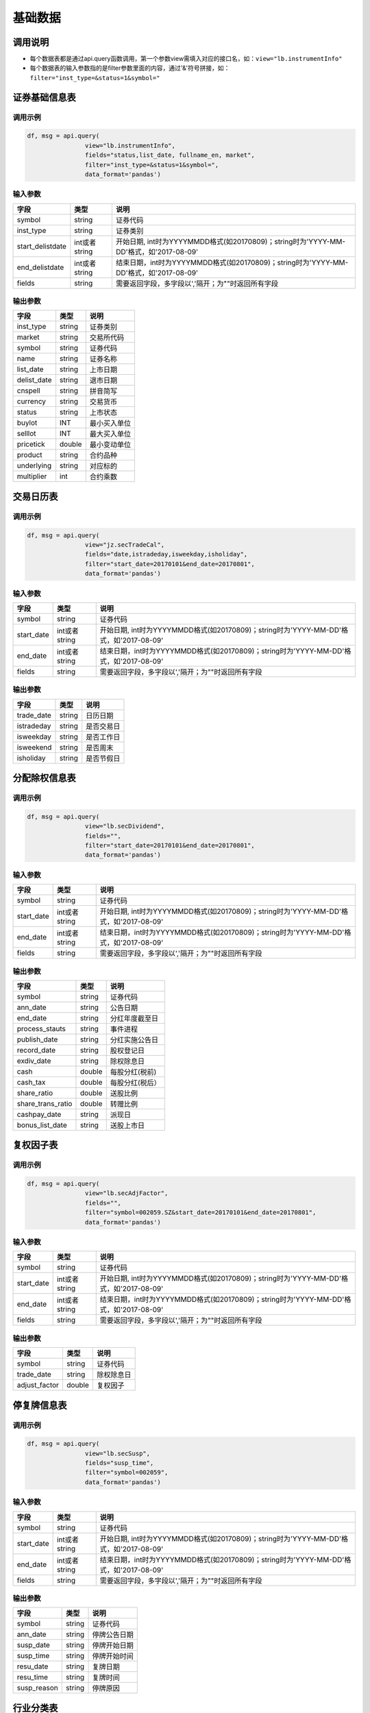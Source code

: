 基础数据
========

调用说明
--------

-  每个数据表都是通过api.query函数调用，第一个参数view需填入对应的接口名，如：\ ``view="lb.instrumentInfo"``
-  每个数据表的输入参数指的是filter参数里面的内容，通过'&'符号拼接，如：\ ``filter="inst_type=&status=1&symbol="``

证券基础信息表
--------------

调用示例
~~~~~~~~

.. code:: python

    df, msg = api.query(
                    view="lb.instrumentInfo", 
                    fields="status,list_date, fullname_en, market", 
                    filter="inst_type=&status=1&symbol=", 
                    data_format='pandas')

输入参数
~~~~~~~~

+---------------------+-----------------+-----------------------------------------------------------------------------------------+
| 字段                | 类型            | 说明                                                                                    |
+=====================+=================+=========================================================================================+
| symbol              | string          | 证券代码                                                                                |
+---------------------+-----------------+-----------------------------------------------------------------------------------------+
| inst\_type          | string          | 证券类别                                                                                |
+---------------------+-----------------+-----------------------------------------------------------------------------------------+
| start\_delistdate   | int或者string   | 开始日期, int时为YYYYMMDD格式(如20170809)；string时为'YYYY-MM-DD'格式，如'2017-08-09'   |
+---------------------+-----------------+-----------------------------------------------------------------------------------------+
| end\_delistdate     | int或者string   | 结束日期，int时为YYYYMMDD格式(如20170809)；string时为'YYYY-MM-DD'格式，如'2017-08-09'   |
+---------------------+-----------------+-----------------------------------------------------------------------------------------+
| fields              | string          | 需要返回字段，多字段以','隔开；为""时返回所有字段                                       |
+---------------------+-----------------+-----------------------------------------------------------------------------------------+

输出参数
~~~~~~~~

+----------------+----------+----------------+
| 字段           | 类型     | 说明           |
+================+==========+================+
| inst\_type     | string   | 证券类别       |
+----------------+----------+----------------+
| market         | string   | 交易所代码     |
+----------------+----------+----------------+
| symbol         | string   | 证券代码       |
+----------------+----------+----------------+
| name           | string   | 证券名称       |
+----------------+----------+----------------+
| list\_date     | string   | 上市日期       |
+----------------+----------+----------------+
| delist\_date   | string   | 退市日期       |
+----------------+----------+----------------+
| cnspell        | string   | 拼音简写       |
+----------------+----------+----------------+
| currency       | string   | 交易货币       |
+----------------+----------+----------------+
| status         | string   | 上市状态       |
+----------------+----------+----------------+
| buylot         | INT      | 最小买入单位   |
+----------------+----------+----------------+
| selllot        | INT      | 最大买入单位   |
+----------------+----------+----------------+
| pricetick      | double   | 最小变动单位   |
+----------------+----------+----------------+
| product        | string   | 合约品种       |
+----------------+----------+----------------+
| underlying     | string   | 对应标的       |
+----------------+----------+----------------+
| multiplier     | int      | 合约乘数       |
+----------------+----------+----------------+

交易日历表
----------

调用示例
~~~~~~~~

.. code:: python

    df, msg = api.query(
                    view="jz.secTradeCal", 
                    fields="date,istradeday,isweekday,isholiday", 
                    filter="start_date=20170101&end_date=20170801", 
                    data_format='pandas')

输入参数
~~~~~~~~

+---------------+-----------------+-----------------------------------------------------------------------------------------+
| 字段          | 类型            | 说明                                                                                    |
+===============+=================+=========================================================================================+
| symbol        | string          | 证券代码                                                                                |
+---------------+-----------------+-----------------------------------------------------------------------------------------+
| start\_date   | int或者string   | 开始日期, int时为YYYYMMDD格式(如20170809)；string时为'YYYY-MM-DD'格式，如'2017-08-09'   |
+---------------+-----------------+-----------------------------------------------------------------------------------------+
| end\_date     | int或者string   | 结束日期，int时为YYYYMMDD格式(如20170809)；string时为'YYYY-MM-DD'格式，如'2017-08-09'   |
+---------------+-----------------+-----------------------------------------------------------------------------------------+
| fields        | string          | 需要返回字段，多字段以','隔开；为""时返回所有字段                                       |
+---------------+-----------------+-----------------------------------------------------------------------------------------+

输出参数
~~~~~~~~

+---------------+----------+--------------+
| 字段          | 类型     | 说明         |
+===============+==========+==============+
| trade\_date   | string   | 日历日期     |
+---------------+----------+--------------+
| istradeday    | string   | 是否交易日   |
+---------------+----------+--------------+
| isweekday     | string   | 是否工作日   |
+---------------+----------+--------------+
| isweekend     | string   | 是否周末     |
+---------------+----------+--------------+
| isholiday     | string   | 是否节假日   |
+---------------+----------+--------------+

分配除权信息表
--------------

调用示例
~~~~~~~~

.. code:: python

    df, msg = api.query(
                    view="lb.secDividend", 
                    fields="", 
                    filter="start_date=20170101&end_date=20170801", 
                    data_format='pandas')

输入参数
~~~~~~~~

+---------------+-----------------+-----------------------------------------------------------------------------------------+
| 字段          | 类型            | 说明                                                                                    |
+===============+=================+=========================================================================================+
| symbol        | string          | 证券代码                                                                                |
+---------------+-----------------+-----------------------------------------------------------------------------------------+
| start\_date   | int或者string   | 开始日期, int时为YYYYMMDD格式(如20170809)；string时为'YYYY-MM-DD'格式，如'2017-08-09'   |
+---------------+-----------------+-----------------------------------------------------------------------------------------+
| end\_date     | int或者string   | 结束日期，int时为YYYYMMDD格式(如20170809)；string时为'YYYY-MM-DD'格式，如'2017-08-09'   |
+---------------+-----------------+-----------------------------------------------------------------------------------------+
| fields        | string          | 需要返回字段，多字段以','隔开；为""时返回所有字段                                       |
+---------------+-----------------+-----------------------------------------------------------------------------------------+

输出参数
~~~~~~~~

+-----------------------+----------+-------------------+
| 字段                  | 类型     | 说明              |
+=======================+==========+===================+
| symbol                | string   | 证券代码          |
+-----------------------+----------+-------------------+
| ann\_date             | string   | 公告日期          |
+-----------------------+----------+-------------------+
| end\_date             | string   | 分红年度截至日    |
+-----------------------+----------+-------------------+
| process\_stauts       | string   | 事件进程          |
+-----------------------+----------+-------------------+
| publish\_date         | string   | 分红实施公告日    |
+-----------------------+----------+-------------------+
| record\_date          | string   | 股权登记日        |
+-----------------------+----------+-------------------+
| exdiv\_date           | string   | 除权除息日        |
+-----------------------+----------+-------------------+
| cash                  | double   | 每股分红(税前)    |
+-----------------------+----------+-------------------+
| cash\_tax             | double   | 每股分红(税后）   |
+-----------------------+----------+-------------------+
| share\_ratio          | double   | 送股比例          |
+-----------------------+----------+-------------------+
| share\_trans\_ratio   | double   | 转赠比例          |
+-----------------------+----------+-------------------+
| cashpay\_date         | string   | 派现日            |
+-----------------------+----------+-------------------+
| bonus\_list\_date     | string   | 送股上市日        |
+-----------------------+----------+-------------------+

复权因子表
----------

调用示例
~~~~~~~~

.. code:: python

    df, msg = api.query(
                    view="lb.secAdjFactor", 
                    fields="", 
                    filter="symbol=002059.SZ&start_date=20170101&end_date=20170801", 
                    data_format='pandas')

输入参数
~~~~~~~~

+---------------+-----------------+-----------------------------------------------------------------------------------------+
| 字段          | 类型            | 说明                                                                                    |
+===============+=================+=========================================================================================+
| symbol        | string          | 证券代码                                                                                |
+---------------+-----------------+-----------------------------------------------------------------------------------------+
| start\_date   | int或者string   | 开始日期, int时为YYYYMMDD格式(如20170809)；string时为'YYYY-MM-DD'格式，如'2017-08-09'   |
+---------------+-----------------+-----------------------------------------------------------------------------------------+
| end\_date     | int或者string   | 结束日期，int时为YYYYMMDD格式(如20170809)；string时为'YYYY-MM-DD'格式，如'2017-08-09'   |
+---------------+-----------------+-----------------------------------------------------------------------------------------+
| fields        | string          | 需要返回字段，多字段以','隔开；为""时返回所有字段                                       |
+---------------+-----------------+-----------------------------------------------------------------------------------------+

输出参数
~~~~~~~~

+------------------+----------+--------------+
| 字段             | 类型     | 说明         |
+==================+==========+==============+
| symbol           | string   | 证券代码     |
+------------------+----------+--------------+
| trade\_date      | string   | 除权除息日   |
+------------------+----------+--------------+
| adjust\_factor   | double   | 复权因子     |
+------------------+----------+--------------+

停复牌信息表
------------

调用示例
~~~~~~~~

.. code:: python

    df, msg = api.query(
                    view="lb.secSusp", 
                    fields="susp_time", 
                    filter="symbol=002059", 
                    data_format='pandas')

输入参数
~~~~~~~~

+---------------+-----------------+-----------------------------------------------------------------------------------------+
| 字段          | 类型            | 说明                                                                                    |
+===============+=================+=========================================================================================+
| symbol        | string          | 证券代码                                                                                |
+---------------+-----------------+-----------------------------------------------------------------------------------------+
| start\_date   | int或者string   | 开始日期, int时为YYYYMMDD格式(如20170809)；string时为'YYYY-MM-DD'格式，如'2017-08-09'   |
+---------------+-----------------+-----------------------------------------------------------------------------------------+
| end\_date     | int或者string   | 结束日期，int时为YYYYMMDD格式(如20170809)；string时为'YYYY-MM-DD'格式，如'2017-08-09'   |
+---------------+-----------------+-----------------------------------------------------------------------------------------+
| fields        | string          | 需要返回字段，多字段以','隔开；为""时返回所有字段                                       |
+---------------+-----------------+-----------------------------------------------------------------------------------------+

输出参数
~~~~~~~~

+----------------+----------+----------------+
| 字段           | 类型     | 说明           |
+================+==========+================+
| symbol         | string   | 证券代码       |
+----------------+----------+----------------+
| ann\_date      | string   | 停牌公告日期   |
+----------------+----------+----------------+
| susp\_date     | string   | 停牌开始日期   |
+----------------+----------+----------------+
| susp\_time     | string   | 停牌开始时间   |
+----------------+----------+----------------+
| resu\_date     | string   | 复牌日期       |
+----------------+----------+----------------+
| resu\_time     | string   | 复牌时间       |
+----------------+----------+----------------+
| susp\_reason   | string   | 停牌原因       |
+----------------+----------+----------------+

行业分类表
----------

调用示例
~~~~~~~~

.. code:: python

    df, msg = api.query(
                    view="lb.secIndustry", 
                    fields="", 
                    filter="industry1_name=金融&industry2_name=金融&industry_src=中证", 
                    data_format='pandas')

输入参数
~~~~~~~~

+-------------------+----------+-----------------------------------------------------+
| 字段              | 类型     | 说明                                                |
+===================+==========+=====================================================+
| symbol            | string   | 证券代码                                            |
+-------------------+----------+-----------------------------------------------------+
| industry1\_name   | string   | 一级行业名称 例如：钢铁                             |
+-------------------+----------+-----------------------------------------------------+
| industry2\_name   | string   | 二级行业名称                                        |
+-------------------+----------+-----------------------------------------------------+
| industry3\_name   | string   | 三级行业名称                                        |
+-------------------+----------+-----------------------------------------------------+
| industry4\_name   | string   | 四级行业名称                                        |
+-------------------+----------+-----------------------------------------------------+
| fields            | string   | 需要返回字段，多字段以','隔开；为""时返回所有字段   |
+-------------------+----------+-----------------------------------------------------+
| ! data\_format    | string   | 格式                                                |
+-------------------+----------+-----------------------------------------------------+

输出参数
~~~~~~~~

+-------------------+----------+----------------+
| 字段              | 类型     | 说明           |
+===================+==========+================+
| symbol            | string   | 证券代码       |
+-------------------+----------+----------------+
| industry\_src     | string   | 行业分类来源   |
+-------------------+----------+----------------+
| in\_date          | string   | 纳入日期       |
+-------------------+----------+----------------+
| out\_date         | string   | 剔除日期       |
+-------------------+----------+----------------+
| is\_new           | string   | 是否最新       |
+-------------------+----------+----------------+
| industry1\_code   | string   | 一级行业代码   |
+-------------------+----------+----------------+
| industry1\_name   | string   | 一级行业名称   |
+-------------------+----------+----------------+
| industry2\_code   | string   | 二级行业代码   |
+-------------------+----------+----------------+
| industry2\_name   | string   | 二级行业名称   |
+-------------------+----------+----------------+
| industry3\_code   | string   | 三级行业代码   |
+-------------------+----------+----------------+
| industry3\_name   | string   | 三级行业名称   |
+-------------------+----------+----------------+
| industry4\_code   | string   | 四级行业代码   |
+-------------------+----------+----------------+
| industry4\_name   | string   | 四级行业名称   |
+-------------------+----------+----------------+

常量参数表
----------

调用示例
~~~~~~~~

.. code:: python

    df, msg = api.query(
                    view="jz.sysConstants", 
                    fields="", 
                    filter="code_type=inst_type", 
                    data_format='pandas'
                    )

输入参数
~~~~~~~~

+--------------+----------+-----------------------------------------------------+
| 字段         | 类型     | 说明                                                |
+==============+==========+=====================================================+
| code\_type   | string   | 参数类型                                            |
+--------------+----------+-----------------------------------------------------+
| fields       | string   | 需要返回字段，多字段以','隔开；为""时返回所有字段   |
+--------------+----------+-----------------------------------------------------+

输出参数
~~~~~~~~

+--------------+----------+------------+
| 字段         | 类型     | 说明       |
+==============+==========+============+
| code\_type   | string   | 参数类型   |
+--------------+----------+------------+
| type\_name   | string   | 参数名称   |
+--------------+----------+------------+
| code         | string   | 参数代码   |
+--------------+----------+------------+
| value        | string   | 参数值     |
+--------------+----------+------------+

日行情估值表
------------

调用示例
~~~~~~~~

.. code:: python

    df, msg = api.query(
                    view="wd.secDailyIndicator",
                    fields='pb,net_assets,ncf,price_level',
                    filter='symbol=000063.SZ&start_date=20170605&end_date=20170701'
                    )

输入参数
~~~~~~~~

+---------------+-----------------+-----------------------------------------------------------------------------------------+
| 字段          | 类型            | 说明                                                                                    |
+===============+=================+=========================================================================================+
| symbol        | string          | 证券代码                                                                                |
+---------------+-----------------+-----------------------------------------------------------------------------------------+
| start\_date   | int或者string   | 开始日期, int时为YYYYMMDD格式(如20170809)；string时为'YYYY-MM-DD'格式，如'2017-08-09'   |
+---------------+-----------------+-----------------------------------------------------------------------------------------+
| end\_date     | int或者string   | 结束日期，int时为YYYYMMDD格式(如20170809)；string时为'YYYY-MM-DD'格式，如'2017-08-09'   |
+---------------+-----------------+-----------------------------------------------------------------------------------------+

输出参数
~~~~~~~~

+-------------------------------+----------+-----------------------------------+
| 字段                          | 类型     | 说明                              |
+===============================+==========+===================================+
| symbol                        | string   | 证券代码                          |
+-------------------------------+----------+-----------------------------------+
| trade\_date                   | string   | 交易日期                          |
+-------------------------------+----------+-----------------------------------+
| total\_mv                     | double   | 当日总市值                        |
+-------------------------------+----------+-----------------------------------+
| float\_mv                     | double   | 当日流通市值                      |
+-------------------------------+----------+-----------------------------------+
| pe                            | double   | 市盈率                            |
+-------------------------------+----------+-----------------------------------+
| pb\_new                       | double   | 市净率                            |
+-------------------------------+----------+-----------------------------------+
| pe\_ttm                       | double   | 市盈率TTM                         |
+-------------------------------+----------+-----------------------------------+
| pcf\_ocf                      | double   | 市现率(PCF,经营现金流)            |
+-------------------------------+----------+-----------------------------------+
| pcf\_ocfttm                   | double   | 市现率(PCF,经营现金流TTM)         |
+-------------------------------+----------+-----------------------------------+
| pcf\_ncf                      | double   | 市现率(PCF,现金净流量)            |
+-------------------------------+----------+-----------------------------------+
| pcf\_ncfttm                   | double   | 市现率(PCF,现金净流量TTM)         |
+-------------------------------+----------+-----------------------------------+
| ps                            | double   | 市销率(PS)                        |
+-------------------------------+----------+-----------------------------------+
| ps\_ttm                       | double   | 市销率(PS,TTM)                    |
+-------------------------------+----------+-----------------------------------+
| turnoverratio                 | double   | 换手率                            |
+-------------------------------+----------+-----------------------------------+
| freeturnover                  | double   | 换手率(自由流通股本)              |
+-------------------------------+----------+-----------------------------------+
| total\_share                  | double   | 当日总股本                        |
+-------------------------------+----------+-----------------------------------+
| float\_share                  | double   | 当日流通股本                      |
+-------------------------------+----------+-----------------------------------+
| close                         | double   | 当日收盘价                        |
+-------------------------------+----------+-----------------------------------+
| price\_div\_dps               | double   | 股价/每股派息                     |
+-------------------------------+----------+-----------------------------------+
| free\_share                   | double   | 当日自由流通股本                  |
+-------------------------------+----------+-----------------------------------+
| profit\_ttm                   | double   | 归属母公司净利润(TTM)             |
+-------------------------------+----------+-----------------------------------+
| profit\_lyr                   | double   | 归属母公司净利润(LYR)             |
+-------------------------------+----------+-----------------------------------+
| net\_assets                   | double   | 当日净资产                        |
+-------------------------------+----------+-----------------------------------+
| cash\_flows\_oper\_act\_ttm   | double   | 经营活动产生的现金流量净额(TTM)   |
+-------------------------------+----------+-----------------------------------+
| cash\_flows\_oper\_act\_lyr   | double   | 经营活动产生的现金流量净额(LYR)   |
+-------------------------------+----------+-----------------------------------+
| operrev\_ttm                  | double   | 营业收入(TTM)                     |
+-------------------------------+----------+-----------------------------------+
| operrev\_lyr                  | double   | 营业收入(LYR)                     |
+-------------------------------+----------+-----------------------------------+
| limit\_status                 | Int      | 涨跌停状态                        |
+-------------------------------+----------+-----------------------------------+

资产负债表
----------

调用示例
~~~~~~~~

.. code:: python

    df, msg = api.query(
                    view="lb.balanceSheet", 
                    fields="", 
                    filter="symbol=002636.SZ",
                    data_format='pandas')

输入参数
~~~~~~~~

+---------------------+----------+--------------------+
| 字段                | 类型     | 说明               |
+=====================+==========+====================+
| symbol              | string   | 证券代码           |
+---------------------+----------+--------------------+
| start\_date         | string   | 公告开始日期       |
+---------------------+----------+--------------------+
| end\_date           | string   | 公告结束日期       |
+---------------------+----------+--------------------+
| comp\_type\_code    | string   | 公司类型代码       |
+---------------------+----------+--------------------+
| start\_actdate      | string   | 实际公告开始日期   |
+---------------------+----------+--------------------+
| end\_actdate        | string   | 实际公告结束日期   |
+---------------------+----------+--------------------+
| start\_reportdate   | string   | 报告期开始日期     |
+---------------------+----------+--------------------+
| start\_reportdate   | string   | 报告期结束日期     |
+---------------------+----------+--------------------+
| report\_type        | string   | 报表类型           |
+---------------------+----------+--------------------+
| update\_flag        | int      | 数据更新标记       |
+---------------------+----------+--------------------+

输出参数
~~~~~~~~

+---------------------------------------+----------+------------------------------------+
| 字段                                  | 类型     | 说明                               |
+=======================================+==========+====================================+
| symbol                                | string   | 证券代码                           |
+---------------------------------------+----------+------------------------------------+
| ann\_date                             | string   | 公告日期                           |
+---------------------------------------+----------+------------------------------------+
| comp\_type\_code                      | string   | 公司类型代码                       |
+---------------------------------------+----------+------------------------------------+
| act\_ann\_date                        | string   | 实际公告日期                       |
+---------------------------------------+----------+------------------------------------+
| report\_date                          | string   | 报告期                             |
+---------------------------------------+----------+------------------------------------+
| report\_type                          | string   | 报表类型                           |
+---------------------------------------+----------+------------------------------------+
| currency                              | string   | 货币代码                           |
+---------------------------------------+----------+------------------------------------+
| monetary\_cap                         | double   | 货币资金                           |
+---------------------------------------+----------+------------------------------------+
| tradable\_assets                      | double   | 交易性金融资产                     |
+---------------------------------------+----------+------------------------------------+
| notes\_rcv                            | double   | 应收票据                           |
+---------------------------------------+----------+------------------------------------+
| acct\_rcv                             | double   | 应收账款                           |
+---------------------------------------+----------+------------------------------------+
| other\_rcv                            | double   | 其他应收款                         |
+---------------------------------------+----------+------------------------------------+
| pre\_pay                              | double   | 预付款项                           |
+---------------------------------------+----------+------------------------------------+
| dvd\_rcv                              | double   | 应收股利                           |
+---------------------------------------+----------+------------------------------------+
| int\_rcv                              | double   | 应收利息                           |
+---------------------------------------+----------+------------------------------------+
| inventories                           | double   | 存货                               |
+---------------------------------------+----------+------------------------------------+
| consumptive\_assets                   | double   | 消耗性生物资产                     |
+---------------------------------------+----------+------------------------------------+
| deferred\_exp                         | double   | 待摊费用                           |
+---------------------------------------+----------+------------------------------------+
| noncur\_assets\_due\_1y               | double   | 一年内到期的非流动资产             |
+---------------------------------------+----------+------------------------------------+
| settle\_rsrv                          | double   | 结算备付金                         |
+---------------------------------------+----------+------------------------------------+
| loans\_to\_banks                      | double   | 拆出资金                           |
+---------------------------------------+----------+------------------------------------+
| prem\_rcv                             | double   | 应收保费                           |
+---------------------------------------+----------+------------------------------------+
| rcv\_from\_reinsurer                  | double   | 应收分保账款                       |
+---------------------------------------+----------+------------------------------------+
| rcv\_from\_ceded\_insur\_cont\_rsrv   | double   | 应收分保合同准备金                 |
+---------------------------------------+----------+------------------------------------+
| red\_monetary\_cap\_for\_sale         | double   | 买入返售金融资产                   |
+---------------------------------------+----------+------------------------------------+
| other\_cur\_assets                    | double   | 其他流动资产                       |
+---------------------------------------+----------+------------------------------------+
| tot\_cur\_assets                      | double   | 流动资产合计                       |
+---------------------------------------+----------+------------------------------------+
| fin\_assets\_avail\_for\_sale         | double   | 可供出售金融资产                   |
+---------------------------------------+----------+------------------------------------+
| held\_to\_mty\_invest                 | double   | 持有至到期投资                     |
+---------------------------------------+----------+------------------------------------+
| long\_term\_eqy\_invest               | double   | 长期股权投资                       |
+---------------------------------------+----------+------------------------------------+
| invest\_real\_estate                  | double   | 投资性房地产                       |
+---------------------------------------+----------+------------------------------------+
| time\_deposits                        | double   | 定期存款                           |
+---------------------------------------+----------+------------------------------------+
| other\_assets                         | double   | 其他资产                           |
+---------------------------------------+----------+------------------------------------+
| long\_term\_rec                       | double   | 长期应收款                         |
+---------------------------------------+----------+------------------------------------+
| fix\_assets                           | double   | 固定资产                           |
+---------------------------------------+----------+------------------------------------+
| const\_in\_prog                       | double   | 在建工程                           |
+---------------------------------------+----------+------------------------------------+
| proj\_matl                            | double   | 工程物资                           |
+---------------------------------------+----------+------------------------------------+
| fix\_assets\_disp                     | double   | 固定资产清理                       |
+---------------------------------------+----------+------------------------------------+
| productive\_bio\_assets               | double   | 生产性生物资产                     |
+---------------------------------------+----------+------------------------------------+
| oil\_and\_natural\_gas\_assets        | double   | 油气资产                           |
+---------------------------------------+----------+------------------------------------+
| intang\_assets                        | double   | 无形资产                           |
+---------------------------------------+----------+------------------------------------+
| r\_and\_d\_costs                      | double   | 开发支出                           |
+---------------------------------------+----------+------------------------------------+
| goodwill                              | double   | 商誉                               |
+---------------------------------------+----------+------------------------------------+
| long\_term\_deferred\_exp             | double   | 长期待摊费用                       |
+---------------------------------------+----------+------------------------------------+
| deferred\_tax\_assets                 | double   | 递延所得税资产                     |
+---------------------------------------+----------+------------------------------------+
| loans\_and\_adv\_granted              | double   | 发放贷款及垫款                     |
+---------------------------------------+----------+------------------------------------+
| oth\_non\_cur\_assets                 | double   | 其他非流动资产                     |
+---------------------------------------+----------+------------------------------------+
| tot\_non\_cur\_assets                 | double   | 非流动资产合计                     |
+---------------------------------------+----------+------------------------------------+
| cash\_deposits\_central\_bank         | double   | 现金及存放中央银行款项             |
+---------------------------------------+----------+------------------------------------+
| asset\_dep\_oth\_banks\_fin\_inst     | double   | 存放同业和其它金融机构款项         |
+---------------------------------------+----------+------------------------------------+
| precious\_metals                      | double   | 贵金属                             |
+---------------------------------------+----------+------------------------------------+
| derivative\_fin\_assets               | double   | 衍生金融资产                       |
+---------------------------------------+----------+------------------------------------+
| agency\_bus\_assets                   | double   | 代理业务资产                       |
+---------------------------------------+----------+------------------------------------+
| subr\_rec                             | double   | 应收代位追偿款                     |
+---------------------------------------+----------+------------------------------------+
| rcv\_ceded\_unearned\_prem\_rsrv      | double   | 应收分保未到期责任准备金           |
+---------------------------------------+----------+------------------------------------+
| rcv\_ceded\_claim\_rsrv               | double   | 应收分保未决赔款准备金             |
+---------------------------------------+----------+------------------------------------+
| rcv\_ceded\_life\_insur\_rsrv         | double   | 应收分保寿险责任准备金             |
+---------------------------------------+----------+------------------------------------+
| rcv\_ceded\_lt\_health\_insur\_rsrv   | double   | 应收分保长期健康险责任准备金       |
+---------------------------------------+----------+------------------------------------+
| mrgn\_paid                            | double   | 存出保证金                         |
+---------------------------------------+----------+------------------------------------+
| insured\_pledge\_loan                 | double   | 保户质押贷款                       |
+---------------------------------------+----------+------------------------------------+
| cap\_mrgn\_paid                       | double   | 存出资本保证金                     |
+---------------------------------------+----------+------------------------------------+
| independent\_acct\_assets             | double   | 独立账户资产                       |
+---------------------------------------+----------+------------------------------------+
| clients\_cap\_deposit                 | double   | 客户资金存款                       |
+---------------------------------------+----------+------------------------------------+
| clients\_rsrv\_settle                 | double   | 客户备付金                         |
+---------------------------------------+----------+------------------------------------+
| incl\_seat\_fees\_exchange            | double   | 其中:交易席位费                    |
+---------------------------------------+----------+------------------------------------+
| rcv\_invest                           | double   | 应收款项类投资                     |
+---------------------------------------+----------+------------------------------------+
| tot\_assets                           | double   | 资产总计                           |
+---------------------------------------+----------+------------------------------------+
| st\_borrow                            | double   | 短期借款                           |
+---------------------------------------+----------+------------------------------------+
| borrow\_central\_bank                 | double   | 向中央银行借款                     |
+---------------------------------------+----------+------------------------------------+
| deposit\_received\_ib\_deposits       | double   | 吸收存款及同业存放                 |
+---------------------------------------+----------+------------------------------------+
| loans\_oth\_banks                     | double   | 拆入资金                           |
+---------------------------------------+----------+------------------------------------+
| tradable\_fin\_liab                   | double   | 交易性金融负债                     |
+---------------------------------------+----------+------------------------------------+
| notes\_payable                        | double   | 应付票据                           |
+---------------------------------------+----------+------------------------------------+
| acct\_payable                         | double   | 应付账款                           |
+---------------------------------------+----------+------------------------------------+
| adv\_from\_cust                       | double   | 预收款项                           |
+---------------------------------------+----------+------------------------------------+
| fund\_sales\_fin\_assets\_rp          | double   | 卖出回购金融资产款                 |
+---------------------------------------+----------+------------------------------------+
| handling\_charges\_comm\_payable      | double   | 应付手续费及佣金                   |
+---------------------------------------+----------+------------------------------------+
| empl\_ben\_payable                    | double   | 应付职工薪酬                       |
+---------------------------------------+----------+------------------------------------+
| taxes\_surcharges\_payable            | double   | 应交税费                           |
+---------------------------------------+----------+------------------------------------+
| int\_payable                          | double   | 应付利息                           |
+---------------------------------------+----------+------------------------------------+
| dvd\_payable                          | double   | 应付股利                           |
+---------------------------------------+----------+------------------------------------+
| other\_payable                        | double   | 其他应付款                         |
+---------------------------------------+----------+------------------------------------+
| acc\_exp                              | double   | 预提费用                           |
+---------------------------------------+----------+------------------------------------+
| deferred\_inc                         | double   | 递延收益                           |
+---------------------------------------+----------+------------------------------------+
| st\_bonds\_payable                    | double   | 应付短期债券                       |
+---------------------------------------+----------+------------------------------------+
| payable\_to\_reinsurer                | double   | 应付分保账款                       |
+---------------------------------------+----------+------------------------------------+
| rsrv\_insur\_cont                     | double   | 保险合同准备金                     |
+---------------------------------------+----------+------------------------------------+
| acting\_trading\_sec                  | double   | 代理买卖证券款                     |
+---------------------------------------+----------+------------------------------------+
| acting\_uw\_sec                       | double   | 代理承销证券款                     |
+---------------------------------------+----------+------------------------------------+
| non\_cur\_liab\_due\_within\_1y       | double   | 一年内到期的非流动负债             |
+---------------------------------------+----------+------------------------------------+
| other\_cur\_liab                      | double   | 其他流动负债                       |
+---------------------------------------+----------+------------------------------------+
| tot\_cur\_liab                        | double   | 流动负债合计                       |
+---------------------------------------+----------+------------------------------------+
| lt\_borrow                            | double   | 长期借款                           |
+---------------------------------------+----------+------------------------------------+
| bonds\_payable                        | double   | 应付债券                           |
+---------------------------------------+----------+------------------------------------+
| lt\_payable                           | double   | 长期应付款                         |
+---------------------------------------+----------+------------------------------------+
| specific\_item\_payable               | double   | 专项应付款                         |
+---------------------------------------+----------+------------------------------------+
| provisions                            | double   | 预计负债                           |
+---------------------------------------+----------+------------------------------------+
| deferred\_tax\_liab                   | double   | 递延所得税负债                     |
+---------------------------------------+----------+------------------------------------+
| deferred\_inc\_non\_cur\_liab         | double   | 递延收益-非流动负债                |
+---------------------------------------+----------+------------------------------------+
| other\_non\_cur\_liab                 | double   | 其他非流动负债                     |
+---------------------------------------+----------+------------------------------------+
| tot\_non\_cur\_liab                   | double   | 非流动负债合计                     |
+---------------------------------------+----------+------------------------------------+
| liab\_dep\_other\_banks\_inst         | double   | 同业和其它金融机构存放款项         |
+---------------------------------------+----------+------------------------------------+
| derivative\_fin\_liab                 | double   | 衍生金融负债                       |
+---------------------------------------+----------+------------------------------------+
| cust\_bank\_dep                       | double   | 吸收存款                           |
+---------------------------------------+----------+------------------------------------+
| agency\_bus\_liab                     | double   | 代理业务负债                       |
+---------------------------------------+----------+------------------------------------+
| other\_liab                           | double   | 其他负债                           |
+---------------------------------------+----------+------------------------------------+
| prem\_received\_adv                   | double   | 预收保费                           |
+---------------------------------------+----------+------------------------------------+
| deposit\_received                     | double   | 存入保证金                         |
+---------------------------------------+----------+------------------------------------+
| insured\_deposit\_invest              | double   | 保户储金及投资款                   |
+---------------------------------------+----------+------------------------------------+
| unearned\_prem\_rsrv                  | double   | 未到期责任准备金                   |
+---------------------------------------+----------+------------------------------------+
| out\_loss\_rsrv                       | double   | 未决赔款准备金                     |
+---------------------------------------+----------+------------------------------------+
| life\_insur\_rsrv                     | double   | 寿险责任准备金                     |
+---------------------------------------+----------+------------------------------------+
| lt\_health\_insur\_v                  | double   | 长期健康险责任准备金               |
+---------------------------------------+----------+------------------------------------+
| independent\_acct\_liab               | double   | 独立账户负债                       |
+---------------------------------------+----------+------------------------------------+
| incl\_pledge\_loan                    | double   | 其中:质押借款                      |
+---------------------------------------+----------+------------------------------------+
| claims\_payable                       | double   | 应付赔付款                         |
+---------------------------------------+----------+------------------------------------+
| dvd\_payable\_insured                 | double   | 应付保单红利                       |
+---------------------------------------+----------+------------------------------------+
| total\_liab                           | double   | 负债合计                           |
+---------------------------------------+----------+------------------------------------+
| capital\_stk                          | double   | 股本                               |
+---------------------------------------+----------+------------------------------------+
| capital\_reser                        | double   | 资本公积金                         |
+---------------------------------------+----------+------------------------------------+
| special\_rsrv                         | double   | 专项储备                           |
+---------------------------------------+----------+------------------------------------+
| surplus\_rsrv                         | double   | 盈余公积金                         |
+---------------------------------------+----------+------------------------------------+
| undistributed\_profit                 | double   | 未分配利润                         |
+---------------------------------------+----------+------------------------------------+
| less\_tsy\_stk                        | double   | 减:库存股                          |
+---------------------------------------+----------+------------------------------------+
| prov\_nom\_risks                      | double   | 一般风险准备                       |
+---------------------------------------+----------+------------------------------------+
| cnvd\_diff\_foreign\_curr\_stat       | double   | 外币报表折算差额                   |
+---------------------------------------+----------+------------------------------------+
| unconfirmed\_invest\_loss             | double   | 未确认的投资损失                   |
+---------------------------------------+----------+------------------------------------+
| minority\_int                         | double   | 少数股东权益                       |
+---------------------------------------+----------+------------------------------------+
| tot\_shrhldr\_eqy\_excl\_min\_int     | double   | 股东权益合计(不含少数股东权益)     |
+---------------------------------------+----------+------------------------------------+
| tot\_shrhldr\_eqy\_incl\_min\_int     | double   | 股东权益合计(含少数股东权益)       |
+---------------------------------------+----------+------------------------------------+
| tot\_liab\_shrhldr\_eqy               | double   | 负债及股东权益总计                 |
+---------------------------------------+----------+------------------------------------+
| spe\_cur\_assets\_diff                | double   | 流动资产差额(特殊报表科目)         |
+---------------------------------------+----------+------------------------------------+
| tot\_cur\_assets\_diff                | double   | 流动资产差额(合计平衡项目)         |
+---------------------------------------+----------+------------------------------------+
| spe\_non\_cur\_assets\_diff           | double   | 非流动资产差额(特殊报表科目)       |
+---------------------------------------+----------+------------------------------------+
| tot\_non\_cur\_assets\_diff           | double   | 非流动资产差额(合计平衡项目)       |
+---------------------------------------+----------+------------------------------------+
| spe\_bal\_assets\_diff                | double   | 资产差额(特殊报表科目)             |
+---------------------------------------+----------+------------------------------------+
| tot\_bal\_assets\_diff                | double   | 资产差额(合计平衡项目)             |
+---------------------------------------+----------+------------------------------------+
| spe\_cur\_liab\_diff                  | double   | 流动负债差额(特殊报表科目)         |
+---------------------------------------+----------+------------------------------------+
| tot\_cur\_liab\_diff                  | double   | 流动负债差额(合计平衡项目)         |
+---------------------------------------+----------+------------------------------------+
| spe\_non\_cur\_liab\_diff             | double   | 非流动负债差额(特殊报表科目)       |
+---------------------------------------+----------+------------------------------------+
| tot\_non\_cur\_liab\_diff             | double   | 非流动负债差额(合计平衡项目)       |
+---------------------------------------+----------+------------------------------------+
| spe\_bal\_liab\_diff                  | double   | 负债差额(特殊报表科目)             |
+---------------------------------------+----------+------------------------------------+
| tot\_bal\_liab\_diff                  | double   | 负债差额(合计平衡项目)             |
+---------------------------------------+----------+------------------------------------+
| spe\_bal\_shrhldr\_eqy\_diff          | double   | 股东权益差额(特殊报表科目)         |
+---------------------------------------+----------+------------------------------------+
| tot\_bal\_shrhldr\_eqy\_diff          | double   | 股东权益差额(合计平衡项目)         |
+---------------------------------------+----------+------------------------------------+
| spe\_bal\_liab\_eqy\_diff             | double   | 负债及股东权益差额(特殊报表项目)   |
+---------------------------------------+----------+------------------------------------+
| tot\_bal\_liab\_eqy\_diff             | double   | 负债及股东权益差额(合计平衡项目)   |
+---------------------------------------+----------+------------------------------------+
| lt\_payroll\_payable                  | double   | 长期应付职工薪酬                   |
+---------------------------------------+----------+------------------------------------+
| other\_comp\_income                   | double   | 其他综合收益                       |
+---------------------------------------+----------+------------------------------------+
| other\_equity\_tools                  | double   | 其他权益工具                       |
+---------------------------------------+----------+------------------------------------+
| other\_equity\_tools\_p\_shr          | double   | 其他权益工具:优先股                |
+---------------------------------------+----------+------------------------------------+
| lending\_funds                        | double   | 融出资金                           |
+---------------------------------------+----------+------------------------------------+
| accounts\_receivable                  | double   | 应收款项                           |
+---------------------------------------+----------+------------------------------------+
| st\_financing\_payable                | double   | 应付短期融资款                     |
+---------------------------------------+----------+------------------------------------+
| payables                              | double   | 应付款项                           |
+---------------------------------------+----------+------------------------------------+
| update\_flag                          | int      | 数据更新标记                       |
+---------------------------------------+----------+------------------------------------+

利润表
------

调用示例
~~~~~~~~

.. code:: python

    df, msg = api.query(
                    view="lb.income", 
                    fields="", 
                    filter="symbol=600030.SH,000063.SZ,000001.SZ&report_type=408002000&start_date=20160601&end_date=20170601", 
                    data_format='pandas')

输入参数
~~~~~~~~

+---------------------+----------+--------------------+
| 字段                | 类型     | 说明               |
+=====================+==========+====================+
| symbol              | string   | 证券代码           |
+---------------------+----------+--------------------+
| start\_date         | string   | 公告开始日期       |
+---------------------+----------+--------------------+
| end\_date           | string   | 公告结束日期       |
+---------------------+----------+--------------------+
| comp\_type\_code    | string   | 公司类型代码       |
+---------------------+----------+--------------------+
| start\_actdate      | string   | 实际公告开始日期   |
+---------------------+----------+--------------------+
| end\_actdate        | string   | 实际公告结束日期   |
+---------------------+----------+--------------------+
| start\_reportdate   | string   | 报告期开始日期     |
+---------------------+----------+--------------------+
| start\_reportdate   | string   | 报告期结束日期     |
+---------------------+----------+--------------------+
| report\_type        | string   | 报表类型           |
+---------------------+----------+--------------------+
| update\_flag        | int      | 数据更新标记       |
+---------------------+----------+--------------------+

输出参数
~~~~~~~~

+--------------------------------------+----------+---------------------------------------+
| 字段                                 | 类型     | 说明                                  |
+======================================+==========+=======================================+
| symbol                               | string   | 证券代码                              |
+--------------------------------------+----------+---------------------------------------+
| ann\_date                            | string   | 公告日期                              |
+--------------------------------------+----------+---------------------------------------+
| comp\_type\_code                     | string   | 公司类型代码                          |
+--------------------------------------+----------+---------------------------------------+
| act\_ann\_date                       | string   | 实际公告日期                          |
+--------------------------------------+----------+---------------------------------------+
| report\_date                         | string   | 报告期                                |
+--------------------------------------+----------+---------------------------------------+
| report\_type                         | string   | 报表类型                              |
+--------------------------------------+----------+---------------------------------------+
| currency                             | string   | 货币代码                              |
+--------------------------------------+----------+---------------------------------------+
| total\_oper\_rev                     | double   | 营业总收入                            |
+--------------------------------------+----------+---------------------------------------+
| oper\_rev                            | double   | 营业收入                              |
+--------------------------------------+----------+---------------------------------------+
| int\_income                          | double   | 利息收入                              |
+--------------------------------------+----------+---------------------------------------+
| net\_int\_income                     | double   | 利息净收入                            |
+--------------------------------------+----------+---------------------------------------+
| insur\_prem\_unearned                | double   | 已赚保费                              |
+--------------------------------------+----------+---------------------------------------+
| handling\_chrg\_income               | double   | 手续费及佣金收入                      |
+--------------------------------------+----------+---------------------------------------+
| net\_handling\_chrg\_income          | double   | 手续费及佣金净收入                    |
+--------------------------------------+----------+---------------------------------------+
| net\_inc\_other\_ops                 | double   | 其他经营净收益                        |
+--------------------------------------+----------+---------------------------------------+
| plus\_net\_inc\_other\_bus           | double   | 加:其他业务净收益                     |
+--------------------------------------+----------+---------------------------------------+
| prem\_income                         | double   | 保费业务收入                          |
+--------------------------------------+----------+---------------------------------------+
| less\_ceded\_out\_prem               | double   | 减:分出保费                           |
+--------------------------------------+----------+---------------------------------------+
| chg\_unearned\_prem\_res             | double   | 提取未到期责任准备金                  |
+--------------------------------------+----------+---------------------------------------+
| incl\_reinsurance\_prem\_inc         | double   | 其中:分保费收入                       |
+--------------------------------------+----------+---------------------------------------+
| net\_inc\_sec\_trading\_brok\_bus    | double   | 代理买卖证券业务净收入                |
+--------------------------------------+----------+---------------------------------------+
| net\_inc\_sec\_uw\_bus               | double   | 证券承销业务净收入                    |
+--------------------------------------+----------+---------------------------------------+
| net\_inc\_ec\_asset\_mgmt\_bus       | double   | 受托客户资产管理业务净收入            |
+--------------------------------------+----------+---------------------------------------+
| other\_bus\_income                   | double   | 其他业务收入                          |
+--------------------------------------+----------+---------------------------------------+
| plus\_net\_gain\_chg\_fv             | double   | 加:公允价值变动净收益                 |
+--------------------------------------+----------+---------------------------------------+
| plus\_net\_invest\_inc               | double   | 加:投资净收益                         |
+--------------------------------------+----------+---------------------------------------+
| incl\_inc\_invest\_assoc\_jv\_entp   | double   | 其中:对联营企业和合营企业的投资收益   |
+--------------------------------------+----------+---------------------------------------+
| plus\_net\_gain\_fx\_trans           | double   | 加:汇兑净收益                         |
+--------------------------------------+----------+---------------------------------------+
| tot\_oper\_cost                      | double   | 营业总成本                            |
+--------------------------------------+----------+---------------------------------------+
| less\_oper\_cost                     | double   | 减:营业成本                           |
+--------------------------------------+----------+---------------------------------------+
| less\_int\_exp                       | double   | 减:利息支出                           |
+--------------------------------------+----------+---------------------------------------+
| less\_handling\_chrg\_comm\_exp      | double   | 减:手续费及佣金支出                   |
+--------------------------------------+----------+---------------------------------------+
| less\_taxes\_surcharges\_ops         | double   | 减:营业税金及附加                     |
+--------------------------------------+----------+---------------------------------------+
| less\_selling\_dist\_exp             | double   | 减:销售费用                           |
+--------------------------------------+----------+---------------------------------------+
| less\_gerl\_admin\_exp               | double   | 减:管理费用                           |
+--------------------------------------+----------+---------------------------------------+
| less\_fin\_exp                       | double   | 减:财务费用                           |
+--------------------------------------+----------+---------------------------------------+
| less\_impair\_loss\_assets           | double   | 减:资产减值损失                       |
+--------------------------------------+----------+---------------------------------------+
| prepay\_surr                         | double   | 退保金                                |
+--------------------------------------+----------+---------------------------------------+
| tot\_claim\_exp                      | double   | 赔付总支出                            |
+--------------------------------------+----------+---------------------------------------+
| chg\_insur\_cont\_rsrv               | double   | 提取保险责任准备金                    |
+--------------------------------------+----------+---------------------------------------+
| dvd\_exp\_insured                    | double   | 保户红利支出                          |
+--------------------------------------+----------+---------------------------------------+
| reinsurance\_exp                     | double   | 分保费用                              |
+--------------------------------------+----------+---------------------------------------+
| oper\_exp                            | double   | 营业支出                              |
+--------------------------------------+----------+---------------------------------------+
| less\_claim\_recb\_reinsurer         | double   | 减:摊回赔付支出                       |
+--------------------------------------+----------+---------------------------------------+
| less\_ins\_rsrv\_recb\_reinsurer     | double   | 减:摊回保险责任准备金                 |
+--------------------------------------+----------+---------------------------------------+
| less\_exp\_recb\_reinsurer           | double   | 减:摊回分保费用                       |
+--------------------------------------+----------+---------------------------------------+
| other\_bus\_cost                     | double   | 其他业务成本                          |
+--------------------------------------+----------+---------------------------------------+
| oper\_profit                         | double   | 营业利润                              |
+--------------------------------------+----------+---------------------------------------+
| plus\_non\_oper\_rev                 | double   | 加:营业外收入                         |
+--------------------------------------+----------+---------------------------------------+
| less\_non\_oper\_exp                 | double   | 减:营业外支出                         |
+--------------------------------------+----------+---------------------------------------+
| il\_net\_loss\_disp\_noncur\_asset   | double   | 其中:减:非流动资产处置净损失          |
+--------------------------------------+----------+---------------------------------------+
| tot\_profit                          | double   | 利润总额                              |
+--------------------------------------+----------+---------------------------------------+
| inc\_tax                             | double   | 所得税                                |
+--------------------------------------+----------+---------------------------------------+
| unconfirmed\_invest\_loss            | double   | 未确认投资损失                        |
+--------------------------------------+----------+---------------------------------------+
| net\_profit\_incl\_min\_int\_inc     | double   | 净利润(含少数股东损益)                |
+--------------------------------------+----------+---------------------------------------+
| net\_profit\_excl\_min\_int\_inc     | double   | 净利润(不含少数股东损益)              |
+--------------------------------------+----------+---------------------------------------+
| minority\_int\_inc                   | double   | 少数股东损益                          |
+--------------------------------------+----------+---------------------------------------+
| other\_compreh\_inc                  | double   | 其他综合收益                          |
+--------------------------------------+----------+---------------------------------------+
| tot\_compreh\_inc                    | double   | 综合收益总额                          |
+--------------------------------------+----------+---------------------------------------+
| tot\_compreh\_inc\_parent\_comp      | double   | 综合收益总额(母公司)                  |
+--------------------------------------+----------+---------------------------------------+
| tot\_compreh\_inc\_min\_shrhldr      | double   | 综合收益总额(少数股东)                |
+--------------------------------------+----------+---------------------------------------+
| ebit                                 | double   | 息税前利润                            |
+--------------------------------------+----------+---------------------------------------+
| ebitda                               | double   | 息税折旧摊销前利润                    |
+--------------------------------------+----------+---------------------------------------+
| net\_profit\_after\_ded\_nr\_lp      | double   | 扣除非经常性损益后净利润              |
+--------------------------------------+----------+---------------------------------------+
| net\_profit\_under\_intl\_acc\_sta   | double   | 国际会计准则净利润                    |
+--------------------------------------+----------+---------------------------------------+
| s\_fa\_eps\_basic                    | double   | 基本每股收益                          |
+--------------------------------------+----------+---------------------------------------+
| s\_fa\_eps\_diluted                  | double   | 稀释每股收益                          |
+--------------------------------------+----------+---------------------------------------+
| insurance\_expense                   | double   | 保险业务支出                          |
+--------------------------------------+----------+---------------------------------------+
| spe\_bal\_oper\_profit               | double   | 营业利润差额(特殊报表科目)            |
+--------------------------------------+----------+---------------------------------------+
| tot\_bal\_oper\_profit               | double   | 营业利润差额(合计平衡项目)            |
+--------------------------------------+----------+---------------------------------------+
| spe\_bal\_tot\_profit                | double   | 利润总额差额(特殊报表科目)            |
+--------------------------------------+----------+---------------------------------------+
| tot\_bal\_tot\_profit                | double   | 利润总额差额(合计平衡项目)            |
+--------------------------------------+----------+---------------------------------------+
| spe\_bal\_net\_profit                | double   | 净利润差额(特殊报表科目)              |
+--------------------------------------+----------+---------------------------------------+
| tot\_bal\_net\_profit                | double   | 净利润差额(合计平衡项目)              |
+--------------------------------------+----------+---------------------------------------+
| undistributed\_profit                | double   | 年初未分配利润                        |
+--------------------------------------+----------+---------------------------------------+
| adjlossgain\_prevyear                | double   | 调整以前年度损益                      |
+--------------------------------------+----------+---------------------------------------+
| transfer\_from\_surplusreserve       | double   | 盈余公积转入                          |
+--------------------------------------+----------+---------------------------------------+
| transfer\_from\_housingimprest       | double   | 住房周转金转入                        |
+--------------------------------------+----------+---------------------------------------+
| transfer\_from\_others               | double   | 其他转入                              |
+--------------------------------------+----------+---------------------------------------+
| distributable\_profit                | double   | 可分配利润                            |
+--------------------------------------+----------+---------------------------------------+
| withdr\_legalsurplus                 | double   | 提取法定盈余公积                      |
+--------------------------------------+----------+---------------------------------------+
| withdr\_legalpubwelfunds             | double   | 提取法定公益金                        |
+--------------------------------------+----------+---------------------------------------+
| workers\_welfare                     | double   | 职工奖金福利                          |
+--------------------------------------+----------+---------------------------------------+
| withdr\_buzexpwelfare                | double   | 提取企业发展基金                      |
+--------------------------------------+----------+---------------------------------------+
| withdr\_reservefund                  | double   | 提取储备基金                          |
+--------------------------------------+----------+---------------------------------------+
| distributable\_profit\_shrhder       | double   | 可供股东分配的利润                    |
+--------------------------------------+----------+---------------------------------------+
| prfshare\_dvd\_payable               | double   | 应付优先股股利                        |
+--------------------------------------+----------+---------------------------------------+
| withdr\_othersurpreserve             | double   | 提取任意盈余公积金                    |
+--------------------------------------+----------+---------------------------------------+
| comshare\_dvd\_payable               | double   | 应付普通股股利                        |
+--------------------------------------+----------+---------------------------------------+
| capitalized\_comstock\_div           | double   | 转作股本的普通股股利                  |
+--------------------------------------+----------+---------------------------------------+
| update\_flag                         | double   | 数据更新标记                          |
+--------------------------------------+----------+---------------------------------------+

现金流量表
----------

调用示例
~~~~~~~~

.. code:: python

    df, msg = api.query(
                    view="lb.cashFlow", 
                    fields="", 
                    filter="symbol=002548.SZ", 
                    data_format='pandas')

输入参数
~~~~~~~~

+---------------------+----------+--------------------+
| 字段                | 类型     | 说明               |
+=====================+==========+====================+
| symbol              | string   | 证券代码           |
+---------------------+----------+--------------------+
| start\_date         | string   | 公告开始日期       |
+---------------------+----------+--------------------+
| end\_date           | string   | 公告结束日期       |
+---------------------+----------+--------------------+
| comp\_type\_code    | string   | 公司类型代码       |
+---------------------+----------+--------------------+
| start\_actdate      | string   | 实际公告开始日期   |
+---------------------+----------+--------------------+
| end\_actdate        | string   | 实际公告结束日期   |
+---------------------+----------+--------------------+
| start\_reportdate   | string   | 报告期开始日期     |
+---------------------+----------+--------------------+
| start\_reportdate   | string   | 报告期结束日期     |
+---------------------+----------+--------------------+
| report\_type        | string   | 报表类型           |
+---------------------+----------+--------------------+
| update\_flag        | int      | 数据更新标记       |
+---------------------+----------+--------------------+

输出参数
~~~~~~~~

+--------------------------------------+----------+------------------------------------------------------+
| 字段                                 | 类型     | 说明                                                 |
+======================================+==========+======================================================+
| symbol                               | string   | 证券代码                                             |
+--------------------------------------+----------+------------------------------------------------------+
| ann\_date                            | string   | 公告日期                                             |
+--------------------------------------+----------+------------------------------------------------------+
| comp\_type\_code                     | string   | 公司类型代码                                         |
+--------------------------------------+----------+------------------------------------------------------+
| act\_ann\_date                       | string   | 实际公告日期                                         |
+--------------------------------------+----------+------------------------------------------------------+
| report\_date                         | string   | 报告期                                               |
+--------------------------------------+----------+------------------------------------------------------+
| report\_type                         | string   | 报表类型                                             |
+--------------------------------------+----------+------------------------------------------------------+
| currency                             | string   | 货币代码                                             |
+--------------------------------------+----------+------------------------------------------------------+
| cash\_recp\_sg\_and\_rs              | double   | 销售商品、提供劳务收到的现金                         |
+--------------------------------------+----------+------------------------------------------------------+
| recp\_tax\_rends                     | double   | 收到的税费返还                                       |
+--------------------------------------+----------+------------------------------------------------------+
| net\_incr\_dep\_cob                  | double   | 客户存款和同业存放款项净增加额                       |
+--------------------------------------+----------+------------------------------------------------------+
| net\_incr\_loans\_central\_bank      | double   | 向中央银行借款净增加额                               |
+--------------------------------------+----------+------------------------------------------------------+
| net\_incr\_fund\_borr\_ofi           | double   | 向其他金融机构拆入资金净增加额                       |
+--------------------------------------+----------+------------------------------------------------------+
| cash\_recp\_prem\_orig\_inco         | double   | 收到原保险合同保费取得的现金                         |
+--------------------------------------+----------+------------------------------------------------------+
| net\_incr\_insured\_dep              | double   | 保户储金净增加额                                     |
+--------------------------------------+----------+------------------------------------------------------+
| net\_cash\_received\_reinsu\_bus     | double   | 收到再保业务现金净额                                 |
+--------------------------------------+----------+------------------------------------------------------+
| net\_incr\_disp\_tfa                 | double   | 处置交易性金融资产净增加额                           |
+--------------------------------------+----------+------------------------------------------------------+
| net\_incr\_int\_handling\_chrg       | double   | 收取利息和手续费净增加额                             |
+--------------------------------------+----------+------------------------------------------------------+
| net\_incr\_disp\_faas                | double   | 处置可供出售金融资产净增加额                         |
+--------------------------------------+----------+------------------------------------------------------+
| net\_incr\_loans\_other\_bank        | double   | 拆入资金净增加额                                     |
+--------------------------------------+----------+------------------------------------------------------+
| net\_incr\_repurch\_bus\_fund        | double   | 回购业务资金净增加额                                 |
+--------------------------------------+----------+------------------------------------------------------+
| other\_cash\_recp\_ral\_oper\_act    | double   | 收到其他与经营活动有关的现金                         |
+--------------------------------------+----------+------------------------------------------------------+
| stot\_cash\_inflows\_oper\_act       | double   | 经营活动现金流入小计                                 |
+--------------------------------------+----------+------------------------------------------------------+
| cash\_pay\_goods\_purch\_serv\_rec   | double   | 购买商品、接受劳务支付的现金                         |
+--------------------------------------+----------+------------------------------------------------------+
| cash\_pay\_beh\_empl                 | double   | 支付给职工以及为职工支付的现金                       |
+--------------------------------------+----------+------------------------------------------------------+
| pay\_all\_typ\_tax                   | double   | 支付的各项税费                                       |
+--------------------------------------+----------+------------------------------------------------------+
| net\_incr\_clients\_loan\_adv        | double   | 客户贷款及垫款净增加额                               |
+--------------------------------------+----------+------------------------------------------------------+
| net\_incr\_dep\_cbob                 | double   | 存放央行和同业款项净增加额                           |
+--------------------------------------+----------+------------------------------------------------------+
| cash\_pay\_claims\_orig\_inco        | double   | 支付原保险合同赔付款项的现金                         |
+--------------------------------------+----------+------------------------------------------------------+
| handling\_chrg\_paid                 | double   | 支付手续费的现金                                     |
+--------------------------------------+----------+------------------------------------------------------+
| comm\_insur\_plcy\_paid              | double   | 支付保单红利的现金                                   |
+--------------------------------------+----------+------------------------------------------------------+
| other\_cash\_pay\_ral\_oper\_act     | double   | 支付其他与经营活动有关的现金                         |
+--------------------------------------+----------+------------------------------------------------------+
| stot\_cash\_outflows\_oper\_act      | double   | 经营活动现金流出小计                                 |
+--------------------------------------+----------+------------------------------------------------------+
| net\_cash\_flows\_oper\_act          | double   | 经营活动产生的现金流量净额                           |
+--------------------------------------+----------+------------------------------------------------------+
| cash\_recp\_disp\_withdrwl\_invest   | double   | 收回投资收到的现金                                   |
+--------------------------------------+----------+------------------------------------------------------+
| cash\_recp\_return\_invest           | double   | 取得投资收益收到的现金                               |
+--------------------------------------+----------+------------------------------------------------------+
| net\_cash\_recp\_disp\_fiolta        | double   | 处置固定资产、无形资产和其他长期资产收回的现金净额   |
+--------------------------------------+----------+------------------------------------------------------+
| net\_cash\_recp\_disp\_sobu          | double   | 处置子公司及其他营业单位收到的现金净额               |
+--------------------------------------+----------+------------------------------------------------------+
| other\_cash\_recp\_ral\_inv\_act     | double   | 收到其他与投资活动有关的现金                         |
+--------------------------------------+----------+------------------------------------------------------+
| stot\_cash\_inflows\_inv\_act        | double   | 投资活动现金流入小计                                 |
+--------------------------------------+----------+------------------------------------------------------+
| cash\_pay\_acq\_const\_fiolta        | double   | 购建固定资产、无形资产和其他长期资产支付的现金       |
+--------------------------------------+----------+------------------------------------------------------+
| cash\_paid\_invest                   | double   | 投资支付的现金                                       |
+--------------------------------------+----------+------------------------------------------------------+
| net\_cash\_pay\_aquis\_sobu          | double   | 取得子公司及其他营业单位支付的现金净额               |
+--------------------------------------+----------+------------------------------------------------------+
| other\_cash\_pay\_ral\_inv\_act      | double   | 支付其他与投资活动有关的现金                         |
+--------------------------------------+----------+------------------------------------------------------+
| net\_incr\_pledge\_loan              | double   | 质押贷款净增加额                                     |
+--------------------------------------+----------+------------------------------------------------------+
| stot\_cash\_outflows\_inv\_act       | double   | 投资活动现金流出小计                                 |
+--------------------------------------+----------+------------------------------------------------------+
| net\_cash\_flows\_inv\_act           | double   | 投资活动产生的现金流量净额                           |
+--------------------------------------+----------+------------------------------------------------------+
| cash\_recp\_cap\_contrib             | double   | 吸收投资收到的现金                                   |
+--------------------------------------+----------+------------------------------------------------------+
| incl\_cash\_rec\_saims               | double   | 其中:子公司吸收少数股东投资收到的现金                |
+--------------------------------------+----------+------------------------------------------------------+
| cash\_recp\_borrow                   | double   | 取得借款收到的现金                                   |
+--------------------------------------+----------+------------------------------------------------------+
| proc\_issue\_bonds                   | double   | 发行债券收到的现金                                   |
+--------------------------------------+----------+------------------------------------------------------+
| other\_cash\_recp\_ral\_fnc\_act     | double   | 收到其他与筹资活动有关的现金                         |
+--------------------------------------+----------+------------------------------------------------------+
| stot\_cash\_inflows\_fnc\_act        | double   | 筹资活动现金流入小计                                 |
+--------------------------------------+----------+------------------------------------------------------+
| cash\_prepay\_amt\_borr              | double   | 偿还债务支付的现金                                   |
+--------------------------------------+----------+------------------------------------------------------+
| cash\_pay\_dist\_dpcp\_int\_exp      | double   | 分配股利、利润或偿付利息支付的现金                   |
+--------------------------------------+----------+------------------------------------------------------+
| incl\_dvd\_profit\_paid\_sc\_ms      | double   | 其中:子公司支付给少数股东的股利、利润                |
+--------------------------------------+----------+------------------------------------------------------+
| other\_cash\_pay\_ral\_fnc\_act      | double   | 支付其他与筹资活动有关的现金                         |
+--------------------------------------+----------+------------------------------------------------------+
| stot\_cash\_outflows\_fnc\_act       | double   | 筹资活动现金流出小计                                 |
+--------------------------------------+----------+------------------------------------------------------+
| net\_cash\_flows\_fnc\_act           | double   | 筹资活动产生的现金流量净额                           |
+--------------------------------------+----------+------------------------------------------------------+
| eff\_fx\_flu\_cash                   | double   | 汇率变动对现金的影响                                 |
+--------------------------------------+----------+------------------------------------------------------+
| net\_incr\_cash\_cash\_equ           | double   | 现金及现金等价物净增加额                             |
+--------------------------------------+----------+------------------------------------------------------+
| cash\_cash\_equ\_beg\_period         | double   | 期初现金及现金等价物余额                             |
+--------------------------------------+----------+------------------------------------------------------+
| cash\_cash\_equ\_end\_period         | double   | 期末现金及现金等价物余额                             |
+--------------------------------------+----------+------------------------------------------------------+
| net\_profit                          | double   | 净利润                                               |
+--------------------------------------+----------+------------------------------------------------------+
| unconfirmed\_invest\_loss            | double   | 未确认投资损失                                       |
+--------------------------------------+----------+------------------------------------------------------+
| plus\_prov\_depr\_assets             | double   | 加:资产减值准备                                      |
+--------------------------------------+----------+------------------------------------------------------+
| depr\_fa\_coga\_dpba                 | double   | 固定资产折旧、油气资产折耗、生产性生物资产折旧       |
+--------------------------------------+----------+------------------------------------------------------+
| amort\_intang\_assets                | double   | 无形资产摊销                                         |
+--------------------------------------+----------+------------------------------------------------------+
| amort\_lt\_deferred\_exp             | double   | 长期待摊费用摊销                                     |
+--------------------------------------+----------+------------------------------------------------------+
| decr\_deferred\_exp                  | double   | 待摊费用减少                                         |
+--------------------------------------+----------+------------------------------------------------------+
| incr\_acc\_exp                       | double   | 预提费用增加                                         |
+--------------------------------------+----------+------------------------------------------------------+
| loss\_disp\_fiolta                   | double   | 处置固定、无形资产和其他长期资产的损失               |
+--------------------------------------+----------+------------------------------------------------------+
| loss\_scr\_fa                        | double   | 固定资产报废损失                                     |
+--------------------------------------+----------+------------------------------------------------------+
| loss\_fv\_chg                        | double   | 公允价值变动损失                                     |
+--------------------------------------+----------+------------------------------------------------------+
| fin\_exp                             | double   | 财务费用                                             |
+--------------------------------------+----------+------------------------------------------------------+
| invest\_loss                         | double   | 投资损失                                             |
+--------------------------------------+----------+------------------------------------------------------+
| decr\_deferred\_inc\_tax\_assets     | double   | 递延所得税资产减少                                   |
+--------------------------------------+----------+------------------------------------------------------+
| incr\_deferred\_inc\_tax\_liab       | double   | 递延所得税负债增加                                   |
+--------------------------------------+----------+------------------------------------------------------+
| decr\_inventories                    | double   | 存货的减少                                           |
+--------------------------------------+----------+------------------------------------------------------+
| decr\_oper\_payable                  | double   | 经营性应收项目的减少                                 |
+--------------------------------------+----------+------------------------------------------------------+
| incr\_oper\_payable                  | double   | 经营性应付项目的增加                                 |
+--------------------------------------+----------+------------------------------------------------------+
| others                               | double   | 其他                                                 |
+--------------------------------------+----------+------------------------------------------------------+
| im\_net\_cash\_flows\_oper\_act      | double   | 间接法-经营活动产生的现金流量净额                    |
+--------------------------------------+----------+------------------------------------------------------+
| conv\_debt\_into\_cap                | double   | 债务转为资本                                         |
+--------------------------------------+----------+------------------------------------------------------+
| conv\_corp\_bonds\_due\_within\_1y   | double   | 一年内到期的可转换公司债券                           |
+--------------------------------------+----------+------------------------------------------------------+
| fa\_fnc\_leases                      | double   | 融资租入固定资产                                     |
+--------------------------------------+----------+------------------------------------------------------+
| end\_bal\_cash                       | double   | 现金的期末余额                                       |
+--------------------------------------+----------+------------------------------------------------------+
| less\_beg\_bal\_cash                 | double   | 减:现金的期初余额                                    |
+--------------------------------------+----------+------------------------------------------------------+
| plus\_end\_bal\_cash\_equ            | double   | 加:现金等价物的期末余额                              |
+--------------------------------------+----------+------------------------------------------------------+
| less\_beg\_bal\_cash\_equ            | double   | 减:现金等价物的期初余额                              |
+--------------------------------------+----------+------------------------------------------------------+
| im\_net\_incr\_cash\_cash\_equ       | double   | 间接法-现金及现金等价物净增加额                      |
+--------------------------------------+----------+------------------------------------------------------+
| free\_cash\_flow                     | double   | 企业自由现金流量(FCFF)                               |
+--------------------------------------+----------+------------------------------------------------------+
| spe\_bal\_cash\_inflows\_oper        | double   | 经营活动现金流入差额(特殊报表科目)                   |
+--------------------------------------+----------+------------------------------------------------------+
| tot\_bal\_cash\_inflows\_oper        | double   | 经营活动现金流入差额(合计平衡项目)                   |
+--------------------------------------+----------+------------------------------------------------------+
| spe\_bal\_cash\_outflows\_oper       | double   | 经营活动现金流出差额(特殊报表科目)                   |
+--------------------------------------+----------+------------------------------------------------------+
| tot\_bal\_cash\_outflows\_oper       | double   | 经营活动现金流出差额(合计平衡项目)                   |
+--------------------------------------+----------+------------------------------------------------------+
| tot\_bal\_netcash\_outflows\_oper    | double   | 经营活动产生的现金流量净额差额(合计平衡项目)         |
+--------------------------------------+----------+------------------------------------------------------+
| spe\_bal\_cash\_inflows\_inv         | double   | 投资活动现金流入差额(特殊报表科目)                   |
+--------------------------------------+----------+------------------------------------------------------+
| tot\_bal\_cash\_inflows\_inv         | double   | 投资活动现金流入差额(合计平衡项目)                   |
+--------------------------------------+----------+------------------------------------------------------+
| spe\_bal\_cash\_outflows\_inv        | double   | 投资活动现金流出差额(特殊报表科目)                   |
+--------------------------------------+----------+------------------------------------------------------+
| tot\_bal\_cash\_outflows\_inv        | double   | 投资活动现金流出差额(合计平衡项目)                   |
+--------------------------------------+----------+------------------------------------------------------+
| tot\_bal\_netcash\_outflows\_inv     | double   | 投资活动产生的现金流量净额差额(合计平衡项目)         |
+--------------------------------------+----------+------------------------------------------------------+
| spe\_bal\_cash\_inflows\_fnc         | double   | 筹资活动现金流入差额(特殊报表科目)                   |
+--------------------------------------+----------+------------------------------------------------------+
| tot\_bal\_cash\_inflows\_fnc         | double   | 筹资活动现金流入差额(合计平衡项目)                   |
+--------------------------------------+----------+------------------------------------------------------+
| spe\_bal\_cash\_outflows\_fnc        | double   | 筹资活动现金流出差额(特殊报表科目)                   |
+--------------------------------------+----------+------------------------------------------------------+
| tot\_bal\_cash\_outflows\_fnc        | double   | 筹资活动现金流出差额(合计平衡项目)                   |
+--------------------------------------+----------+------------------------------------------------------+
| tot\_bal\_netcash\_outflows\_fnc     | double   | 筹资活动产生的现金流量净额差额(合计平衡项目)         |
+--------------------------------------+----------+------------------------------------------------------+
| spe\_bal\_netcash\_inc               | double   | 现金净增加额差额(特殊报表科目)                       |
+--------------------------------------+----------+------------------------------------------------------+
| tot\_bal\_netcash\_inc               | double   | 现金净增加额差额(合计平衡项目)                       |
+--------------------------------------+----------+------------------------------------------------------+
| spe\_bal\_netcash\_equ\_undir        | double   | 间接法-经营活动现金流量净额差额(特殊报表科目)        |
+--------------------------------------+----------+------------------------------------------------------+
| tot\_bal\_netcash\_equ\_undir        | double   | 间接法-经营活动现金流量净额差额(合计平衡项目)        |
+--------------------------------------+----------+------------------------------------------------------+
| spe\_bal\_netcash\_inc\_undir        | double   | 间接法-现金净增加额差额(特殊报表科目)                |
+--------------------------------------+----------+------------------------------------------------------+
| spe\_bal\_netcash\_inc\_undir        | double   | 间接法-现金净增加额差额(合计平衡项目)                |
+--------------------------------------+----------+------------------------------------------------------+
| update\_flag                         | int      | 数据更新标记                                         |
+--------------------------------------+----------+------------------------------------------------------+

业绩快报
--------

调用示例
~~~~~~~~

.. code:: python

    df, msg = api.query(
                    view="lb.profitExpress", 
                    fields="", 
                    filter="start_anndate=20170101&end_anndate=20171010", 
                    data_format='pandas')

输入参数
~~~~~~~~

+---------------------+----------+----------------+
| 字段                | 类型     | 说明           |
+=====================+==========+================+
| symbol              | string   | 证券代码       |
+---------------------+----------+----------------+
| start\_anndate      | string   | 公告开始日期   |
+---------------------+----------+----------------+
| end\_anndate        | string   | 公告结束日期   |
+---------------------+----------+----------------+
| start\_reportdate   | string   | 报告开始期     |
+---------------------+----------+----------------+
| end\_reportdate     | string   | 报告结束期     |
+---------------------+----------+----------------+

输出参数
~~~~~~~~

+-------------------------+----------+-------------------------+
| 字段                    | 类型     | 说明                    |
+=========================+==========+=========================+
| symbol                  | string   | 证券代码                |
+-------------------------+----------+-------------------------+
| ann\_date               | string   | 公告日期                |
+-------------------------+----------+-------------------------+
| report\_date            | string   | 报告期                  |
+-------------------------+----------+-------------------------+
| oper\_rev               | double   | 营业收入(元)            |
+-------------------------+----------+-------------------------+
| oper\_profit            | double   | 营业利润(元)            |
+-------------------------+----------+-------------------------+
| total\_profit           | double   | 利润总额(元)            |
+-------------------------+----------+-------------------------+
| net\_profit\_int\_inc   | double   | 净利润(元)              |
+-------------------------+----------+-------------------------+
| total\_assets           | double   | 总资产(元)              |
+-------------------------+----------+-------------------------+
| tot\_shrhldr\_int       | double   | 股东权益合计            |
+-------------------------+----------+-------------------------+
| eps\_diluted            | double   | 每股收益(摊薄)(元)      |
+-------------------------+----------+-------------------------+
| roe\_diluted            | double   | 净资产收益率(摊薄)(%)   |
+-------------------------+----------+-------------------------+
| is\_audit               | double   | 是否审计                |
+-------------------------+----------+-------------------------+
| yoy\_int\_inc           | double   | 去年同期修正后净利润    |
+-------------------------+----------+-------------------------+

限售股解禁表
------------

调用示例
~~~~~~~~

.. code:: python

    df, msg = api.query(
                    view="lb.secRestricted", 
                    fields="", 
                    filter="start_date=20170101&end_date=20171011",
                    data_format='pandas') 

输入参数
~~~~~~~~

+---------------+----------+------------+
| 字段          | 类型     | 说明       |
+===============+==========+============+
| symbol        | string   | 证券代码   |
+---------------+----------+------------+
| start\_date   | string   | 开始日期   |
+---------------+----------+------------+
| end\_date     | string   | 结束日期   |
+---------------+----------+------------+

输出参数
~~~~~~~~

+------------------+----------+------------------------+
| 字段             | 类型     | 说明                   |
+==================+==========+========================+
| symbol           | string   | 证券代码               |
+------------------+----------+------------------------+
| list\_date       | string   | 本期解禁流通日期       |
+------------------+----------+------------------------+
| lifted\_reason   | string   | 本期解禁原因（来源）   |
+------------------+----------+------------------------+
| lifted\_shares   | double   | 本期解禁数量           |
+------------------+----------+------------------------+
| lifted\_ratio    | double   | 可流通占A股总数比例    |
+------------------+----------+------------------------+

指数基本信息表
--------------

调用示例
~~~~~~~~

.. code:: python

    df, msg = api.query(
                    view="lb.indexCons", 
                    fields="", 
                    filter="index_code=000001.SH&start_date=20170113&end_date=20171010", # this api must add start and end date both
                    data_format='pandas')

输入参数
~~~~~~~~

+----------+----------+------------+
| 字段     | 类型     | 说明       |
+==========+==========+============+
| symbol   | string   | 证券代码   |
+----------+----------+------------+

输出参数
~~~~~~~~

+----------------------+----------+----------------+
| 字段                 | 类型     | 说明           |
+======================+==========+================+
| symbol               | string   | 证券代码       |
+----------------------+----------+----------------+
| name                 | string   | 证券简称       |
+----------------------+----------+----------------+
| compname             | string   | 指数名称       |
+----------------------+----------+----------------+
| exchmarket           | string   | 交易所         |
+----------------------+----------+----------------+
| index\_baseper       | string   | 基期           |
+----------------------+----------+----------------+
| index\_basept        | double   | 基点           |
+----------------------+----------+----------------+
| listdate             | string   | 发布日期       |
+----------------------+----------+----------------+
| index\_weightsrule   | string   | 加权方式       |
+----------------------+----------+----------------+
| publisher            | string   | 发布方         |
+----------------------+----------+----------------+
| indexcode            | int      | 指数类别代码   |
+----------------------+----------+----------------+
| indexstyle           | string   | 指数风格       |
+----------------------+----------+----------------+
| index\_intro         | string   | 指数简介       |
+----------------------+----------+----------------+
| weight\_type         | int      | 权重类型       |
+----------------------+----------+----------------+
| expire\_date         | string   | 终止发布日期   |
+----------------------+----------+----------------+

指数成份股表
------------

调用示例
~~~~~~~~

.. code:: python

    df, msg = api.query(
                    view="lb.indexCons", 
                    fields="", 
                    filter="index_code=399001&is_new=Y", 
                    data_format='pandas')

输入参数
~~~~~~~~

+---------------+----------+------------+
| 字段          | 类型     | 说明       |
+===============+==========+============+
| index\_code   | string   | 指数代码   |
+---------------+----------+------------+

输出参数
~~~~~~~~

+---------------+----------+------------+
| 字段          | 类型     | 说明       |
+===============+==========+============+
| index\_code   | string   | 指数代码   |
+---------------+----------+------------+
| symbol        | string   | 证券代码   |
+---------------+----------+------------+
| in\_date      | string   | 纳入日期   |
+---------------+----------+------------+
| out\_date     | string   | 剔除日期   |
+---------------+----------+------------+
| is\_new       | int      | 最新标志   |
+---------------+----------+------------+

公募基金净值表
--------------

调用示例
~~~~~~~~

.. code:: python

    df, msg = api.query(
                    view="lb.mfNav", 
                    fields="", 
                    filter="", 
                    data_format='pandas')

输入参数
~~~~~~~~

+----------------+----------+----------------+
| 字段           | 类型     | 说明           |
+================+==========+================+
| symbol         | string   | 证券代码       |
+----------------+----------+----------------+
| start\_date    | string   | 公告开始日期   |
+----------------+----------+----------------+
| end\_date      | string   | 公告结束日期   |
+----------------+----------+----------------+
| start\_pdate   | string   | 截止开始日期   |
+----------------+----------+----------------+
| end\_pdate     | string   | 截止结束日期   |
+----------------+----------+----------------+
| update\_flag   | Int      | 数据更新标记   |
+----------------+----------+----------------+

输出参数
~~~~~~~~

+--------------------+----------+----------------+
| 字段               | 类型     | 说明           |
+====================+==========+================+
| symbol             | string   | 证券代码       |
+--------------------+----------+----------------+
| ann\_date          | string   | 公告日期       |
+--------------------+----------+----------------+
| price\_date        | string   | 截止日期       |
+--------------------+----------+----------------+
| nav                | double   | 单位净值       |
+--------------------+----------+----------------+
| nav\_accumulated   | double   | 累计净值       |
+--------------------+----------+----------------+
| div\_accumulated   | double   | 累计分红       |
+--------------------+----------+----------------+
| adj\_factor        | double   | 复权因子       |
+--------------------+----------+----------------+
| currency           | string   | 货币代码       |
+--------------------+----------+----------------+
| netasset           | double   | 资产净值       |
+--------------------+----------+----------------+
| if\_mergedshare    | Int      | 是否合计数据   |
+--------------------+----------+----------------+
| netasset\_total    | double   | 合计资产净值   |
+--------------------+----------+----------------+
| nav\_adjusted      | double   | 复权单位净值   |
+--------------------+----------+----------------+
| update\_flag       | int      | 数据更新标记   |
+--------------------+----------+----------------+

基金分红表
----------

调用示例
~~~~~~~~

.. code:: python

    df, msg = api.query(
                    view="lb.mfDividend", 
                    fields="", 
                    filter="", 
                    data_format='pandas')

输入参数
~~~~~~~~

+----------------+----------+----------------+
| 字段           | 类型     | 说明           |
+================+==========+================+
| symbol         | string   | 证券代码       |
+----------------+----------+----------------+
| start\_date    | string   | 公告开始日期   |
+----------------+----------+----------------+
| end\_date      | string   | 公告结束日期   |
+----------------+----------+----------------+
| update\_flag   | int      | 数据更新标记   |
+----------------+----------+----------------+

输出参数
~~~~~~~~

+-----------------------+----------+----------------------------+
| 字段                  | 类型     | 说明                       |
+=======================+==========+============================+
| symbol                | string   | 证券代码                   |
+-----------------------+----------+----------------------------+
| ann\_date             | string   | 公告日期                   |
+-----------------------+----------+----------------------------+
| ebch\_date            | string   | 可分配收益基准日           |
+-----------------------+----------+----------------------------+
| div\_progress         | string   | 方案进度                   |
+-----------------------+----------+----------------------------+
| cash\_dvd             | double   | 每股派息(元)               |
+-----------------------+----------+----------------------------+
| currency              | string   | 货币代码                   |
+-----------------------+----------+----------------------------+
| record\_date          | string   | 权益登记日                 |
+-----------------------+----------+----------------------------+
| ex\_date              | string   | 除息日                     |
+-----------------------+----------+----------------------------+
| div\_edexdate         | string   | 除息日(场外)               |
+-----------------------+----------+----------------------------+
| pay\_date             | string   | 派息日                     |
+-----------------------+----------+----------------------------+
| div\_paydate          | string   | 派息日(场外)               |
+-----------------------+----------+----------------------------+
| div\_impdate          | string   | 分红实施公告日             |
+-----------------------+----------+----------------------------+
| sh\_bch\_y            | string   | 份额基准年度               |
+-----------------------+----------+----------------------------+
| bch\_unit             | double   | 基准基金份额(万份)         |
+-----------------------+----------+----------------------------+
| eapr                  | double   | 可分配收益(元)             |
+-----------------------+----------+----------------------------+
| exdiv\_date           | string   | 净值除权日                 |
+-----------------------+----------+----------------------------+
| eapr\_amount          | double   | 收益分配金额(元)           |
+-----------------------+----------+----------------------------+
| reinv\_bch\_date      | string   | 红利再投资份额净值基准日   |
+-----------------------+----------+----------------------------+
| reinv\_toac\_date     | string   | 红利再投资到账日           |
+-----------------------+----------+----------------------------+
| reinv\_redeem\_date   | string   | 红利再投资可赎回起始日     |
+-----------------------+----------+----------------------------+
| div\_object           | string   | 分配对象                   |
+-----------------------+----------+----------------------------+
| div\_ipaydt           | string   | 收益支付日                 |
+-----------------------+----------+----------------------------+
| update\_flag          | int      | 数据更新标记               |
+-----------------------+----------+----------------------------+

基金投资组合表
--------------

调用示例
~~~~~~~~

.. code:: python

    df, msg = api.query(
                    view="lb.mfPortfolio", 
                    fields="", 
                    filter="", 
                    data_format='pandas')

输入参数
~~~~~~~~

+----------------+----------+----------------+
| 字段           | 类型     | 说明           |
+================+==========+================+
| symbol         | string   | 证券代码       |
+----------------+----------+----------------+
| start\_date    | string   | 公告开始日期   |
+----------------+----------+----------------+
| end\_date      | string   | 公告结束日期   |
+----------------+----------+----------------+
| update\_flag   | int      | 数据更新标记   |
+----------------+----------+----------------+

输出参数
~~~~~~~~

+--------------------+----------+---------------------------------------+
| 字段               | 类型     | 说明                                  |
+====================+==========+=======================================+
| symbol             | string   | 证券代码                              |
+--------------------+----------+---------------------------------------+
| ann\_date          | string   | 公告日期                              |
+--------------------+----------+---------------------------------------+
| prt\_enddate       | string   | 截止日期                              |
+--------------------+----------+---------------------------------------+
| currency           | string   | 货币代码                              |
+--------------------+----------+---------------------------------------+
| s\_symbol          | string   | 股票代码                              |
+--------------------+----------+---------------------------------------+
| stk\_value         | double   | 持有股票市值(元)                      |
+--------------------+----------+---------------------------------------+
| stk\_quantity      | double   | 持有股票数量（股）                    |
+--------------------+----------+---------------------------------------+
| stk\_valuetonav    | double   | 持有股票市值占基金净值比例(%)         |
+--------------------+----------+---------------------------------------+
| posstk\_value      | double   | 积极投资持有股票市值(元)              |
+--------------------+----------+---------------------------------------+
| posstk\_quantity   | double   | 积极投资持有股数（股）                |
+--------------------+----------+---------------------------------------+
| posstkto\_nav      | double   | 积极投资持有股票市值占净资产比例(%)   |
+--------------------+----------+---------------------------------------+
| passtke\_value     | double   | 指数投资持有股票市值(元)              |
+--------------------+----------+---------------------------------------+
| passtk\_quantity   | double   | 指数投资持有股数（股）                |
+--------------------+----------+---------------------------------------+
| passtkto\_nav      | double   | 指数投资持有股票市值占净资产比例(%)   |
+--------------------+----------+---------------------------------------+
| stock\_per         | double   | 占股票市值比                          |
+--------------------+----------+---------------------------------------+
| float\_shr\_per    | double   | 占流通股本比例                        |
+--------------------+----------+---------------------------------------+
| update\_flag       | int      | 数据更新标记                          |
+--------------------+----------+---------------------------------------+

基金持有债券组合
----------------

调用示例
~~~~~~~~

.. code:: python

    df, msg = api.query(
                    view="lb.mfBondPortfolio", 
                    fields="", 
                    filter="", 
                    data_format='pandas')

输入参数
~~~~~~~~

+----------------+----------+----------------+
| 字段           | 类型     | 说明           |
+================+==========+================+
| symbol         | string   | 证券代码       |
+----------------+----------+----------------+
| start\_pdate   | string   | 截止开始日期   |
+----------------+----------+----------------+
| end\_pdate     | string   | 截止结束日期   |
+----------------+----------+----------------+
| update\_flag   | int      | 数据更新标记   |
+----------------+----------+----------------+

输出参数
~~~~~~~~

+----------------------+----------+---------------------------------+
| 字段                 | 类型     | 说明                            |
+======================+==========+=================================+
| symbol               | string   | 证券代码                        |
+----------------------+----------+---------------------------------+
| prt\_enddate         | string   | 截止日期                        |
+----------------------+----------+---------------------------------+
| currency             | string   | 货币代码                        |
+----------------------+----------+---------------------------------+
| bond\_code           | string   | 持有债券代码                    |
+----------------------+----------+---------------------------------+
| bond\_value          | double   | 持有债券市值(元)                |
+----------------------+----------+---------------------------------+
| bond\_quantity       | double   | 持有债券数量（张）              |
+----------------------+----------+---------------------------------+
| bond\_valueto\_nav   | double   | 持有债券市值占基金净值比例(%)   |
+----------------------+----------+---------------------------------+
| update\_flag         | Int      | 数据更新标记                    |
+----------------------+----------+---------------------------------+
